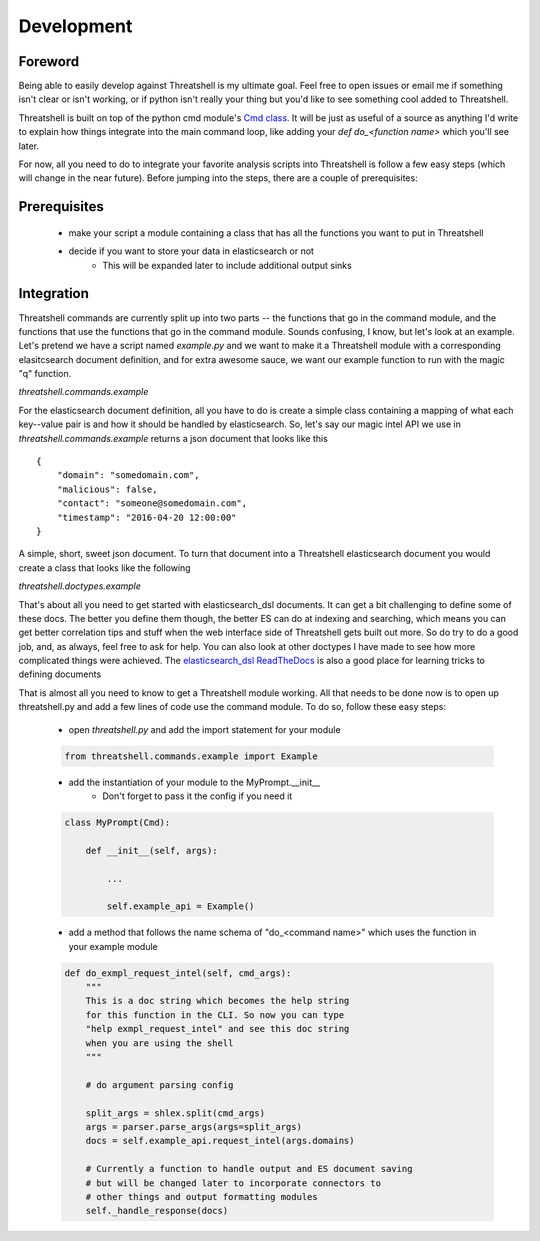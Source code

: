 Development
===========

Foreword
--------

Being able to easily develop against Threatshell is my ultimate goal. Feel
free to open issues or email me if something isn't clear or isn't working, or
if python isn't really your thing but you'd like to see something cool added to
Threatshell.

Threatshell is built on top of the python cmd module's `Cmd class`_. It will be
just as useful of a source as anything I'd write to explain how things integrate into the
main command loop, like adding your `def do_<function name>` which you'll see
later.

For now, all you need to do to integrate your favorite analysis scripts into
Threatshell is follow a few easy steps (which will change in the near future).
Before jumping into the steps, there are a couple of prerequisites:

Prerequisites
-------------

    * make your script a module containing a class that has all the functions you want to put in Threatshell

    * decide if you want to store your data in elasticsearch or not
        - This will be expanded later to include additional output sinks


Integration
-----------

Threatshell commands are currently split up into two parts -- the functions that
go in the command module, and the functions that use the functions that go in
the command module. Sounds confusing, I know, but let's look at an example.
Let's pretend we have a script named `example.py` and we want to make it a
Threatshell module with a corresponding elasitcsearch document definition,
and for extra awesome sauce, we want our example function to run with the
magic "q" function.

`threatshell.commands.example`

.. code-block:: python
   :linenos:

    # here is the example.py module that goes in threatshell.commands
    from threatshell.commands.q import AutoQuery  # for q function
    from threatshell.doctypes import example as example_docs # we'll get to this

    import logging
    import requests

    log = logging.getLogger(__name__)


    class Example:

        # If you have sensitive information like API keys, user/pass, etc.
        # they will go into the Threatshell config which can then be passed
        # to your module's init function. No need to worry about the security
        # of your keys - that's already been taken care of
        def __init__(self, config):
            self.url = "http://some.api.com"
            self.user = config.get("Example", "user")
            self.passwd = config.get("Example", "pass")


        # This will set our example.request_intel() function to be used on
        # q --domain dom1 dom2 domN
        #
        # If the function works for multiple types of indicators, simply add
        # them to the array passed to the use_on decorator
        # (e.g. ["domain", "ip", "url"])
        #
        # Reference the threatshell.commands.q module for the list of supported
        # auto-query types, or add your own type to it
        #
        @AutoQuery.use_on(["domain"])
        def request_intel(self, domains):

            # This part is important - if you want this funtion to use q
            # correctly, it will need to be able to iterate over a list of
            # queries or it will need to be able to process the list all at
            # once (like with a bulk API). Plus it's nice to be able to do
            # multiple lookups in one command
            if not isinstance(domains, list):
                domains = [domains]

            docs = []
            for domain in domains:
                url = "%s/%s" % (self.url, domain)
                resp = requests.get(url, auth=(self.user, self.passwd))

                # assuming things went well with the request

                doc = example_docs.ExampleIntelDoc(resp.json())
                docs.append(doc)

            return docs


For the elasticsearch document definition, all you have to do is create a simple
class containing a mapping of what each key--value pair is and how it should be
handled by elasticsearch. So, let's say our magic intel API we use in
`threatshell.commands.example` returns a json document that looks like this
::

    {
        "domain": "somedomain.com",
        "malicious": false,
        "contact": "someone@somedomain.com",
        "timestamp": "2016-04-20 12:00:00"
    }

A simple, short, sweet json document. To turn that document into a Threatshell
elasticsearch document you would create a class that looks like the following

`threatshell.doctypes.example`

.. code-block:: python
   :linenos:

    #
    # GenericDoc is a base class I created to help with managing serialization,
    # Additional Threatshell fields, and other stuff coming in the future.
    # All Threatshell elasticsearch doctypes should extend this class.
    #
    # There are also some analyzers, filters, etc. in this module which you
    # may find helpful but the other really key thing to include is the
    # ThreatshellIndex decorator. You'll see why shortly.
    #
    from threatshell.doctypes.generic import (
        GenericDoc,
        email_analyzer,
        ThreatshellIndex
    )
    from elasticsearch_dsl import (
        String,
        Boolean
    )

    #
    # Here's that magical decorator. It's important because of how the
    # elasticsearch_dsl module works. When Threatshell starts, all of the
    # document decorators are collected and their respective mappings and
    # settings are sent to whatever elasticsearch servers are in your config
    #
    # In short, no decorator == no ES mapping. This doesn't guarantee a failure,
    # oh no, it's much more sneaky than that. You'll get partial docs generated
    # by the dynamic mapping and fields could end up being improperly configured
    # or behave unexpectedly when searching and whatnot.
    #
    @ThreatshellIndex.doc_type
    class ExampleIntelDoc(GenericDoc):

        #
        # This is to set the name of this document type in
        # elasticsearch
        #
        # (e.g. http://localhost:9200/threatshell/example_intel_doc/{doc_id})
        #
        class Meta:
            doc_type = "example_intel_doc"

        # Notice that these are defined just like in the json. That's because
        # of how the elasticsearch_dsl DocType class works with how it manages
        # attributes.

        domain = String()
        malicious = Boolean()
        contact = String(analyzer=email_analyzer)
        timestamp = Date()

        def __init__(self, jdata={}):
            GenericDoc.__init__(self)
            for k, v in jdata.items():

                # elasticsearch_dsl non-sense
                if v is None:
                    v = {}

                setattr(self, k, v)

            # Notice how we directly bind the json doc to this
            # class instance with setattr. You can achieve the
            # same effect with self.<attr> = <value> or with
            # ExampleIntelDoc().<attr> = <value>


That's about all you need to get started with elasticsearch_dsl documents. It
can get a bit challenging to define some of these docs. The better you define
them though, the better ES can do at indexing and searching, which means you can get
better correlation tips and stuff when the web interface side of Threatshell
gets built out more. So do try to do a good job, and, as always, feel free to
ask for help. You can also look at other doctypes I have made to see how more
complicated things were achieved. The `elasticsearch_dsl ReadTheDocs`_ is also a
good place for learning tricks to defining documents


That is almost all you need to know to get a Threatshell module working. All
that needs to be done now is to open up threatshell.py and add a few lines of
code use the command module. To do so, follow these easy steps:

    * open `threatshell.py` and add the import statement for your module

    .. code-block:: python

        from threatshell.commands.example import Example

    * add the instantiation of your module to the MyPrompt.__init__
        - Don't forget to pass it the config if you need it

    .. code-block:: python

        class MyPrompt(Cmd):

            def __init__(self, args):

                ...

                self.example_api = Example()

    * add a method that follows the name schema of "do_<command name>" which uses the function in your example module

    .. code-block:: python

        def do_exmpl_request_intel(self, cmd_args):
            """
            This is a doc string which becomes the help string
            for this function in the CLI. So now you can type
            "help exmpl_request_intel" and see this doc string
            when you are using the shell
            """

            # do argument parsing config

            split_args = shlex.split(cmd_args)
            args = parser.parse_args(args=split_args)
            docs = self.example_api.request_intel(args.domains)

            # Currently a function to handle output and ES document saving
            # but will be changed later to incorporate connectors to
            # other things and output formatting modules
            self._handle_response(docs)

.. _elasticsearch_dsl ReadTheDocs: https://elasticsearch-dsl.readthedocs.org/en/latest/
.. _Cmd class: https://docs.python.org/2/library/cmd.html
